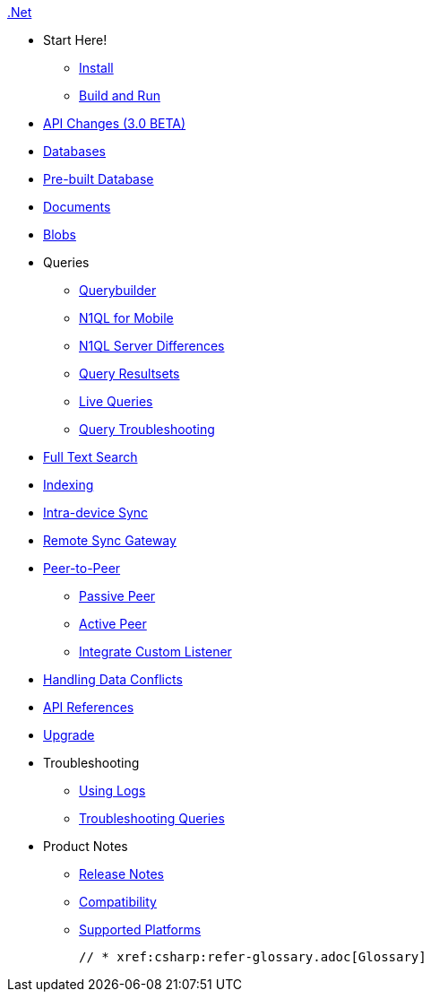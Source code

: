 :modulename: couchbase-lite-net

.xref:csharp:quickstart.adoc[.Net]
  * Start Here!
    ** xref:csharp:gs-install.adoc[Install]
    ** xref:csharp:gs-build.adoc[Build and Run]

  * xref:csharp:api-changes.adoc[API Changes (3.0 BETA)]

  * xref:csharp:database.adoc[Databases]

  * xref:csharp:prebuilt-database.adoc[Pre-built Database]

  * xref:csharp:document.adoc[Documents]

  * xref:csharp:blob.adoc[Blobs]

  * Queries
    ** xref:csharp:querybuilder.adoc[Querybuilder]
    ** xref:csharp:querybuilder-n1ql.adoc[N1QL for Mobile]
    ** xref:csharp:query-n1ql-diffs.adoc[N1QL Server Differences]
    ** xref:csharp:query-resultsets.adoc[Query Resultsets]
    ** xref:csharp:query-live.adoc[Live Queries]
    ** xref:csharp:query-troubleshooting.adoc[Query Troubleshooting]

  * xref:csharp:fts.adoc[Full Text Search]

  * xref:csharp:indexing.adoc[Indexing]

  * xref:csharp:dbreplica.adoc[Intra-device Sync]
  * xref:csharp:replication.adoc[Remote Sync Gateway]
  * xref:csharp:p2p-websocket.adoc[Peer-to-Peer]
  ** xref:csharp:p2p-websocket-using-passive.adoc[Passive Peer]
  ** xref:csharp:p2p-websocket-using-active.adoc[Active Peer]
  ** xref:csharp:p2psync-custom.adoc[Integrate Custom Listener]

  * xref:csharp:conflict.adoc[Handling Data Conflicts]

  * https://ibsoln.github.io/api/mobile/3.0/couchbase-lite-net[API{nbsp}References]

  * xref:csharp:dep-upgrade.adoc[Upgrade]

  * Troubleshooting
  ** xref:csharp:troubleshooting-logs.adoc[Using Logs]
  ** xref:csharp:troubleshooting-queries.adoc[Troubleshooting Queries]

  * Product Notes
    ** xref:csharp:release-notes.adoc[Release Notes]
    ** xref:csharp:compatibility.adoc[Compatibility]
    ** xref:csharp:supported-os.adoc[Supported Platforms]

  // * xref:csharp:refer-glossary.adoc[Glossary]
